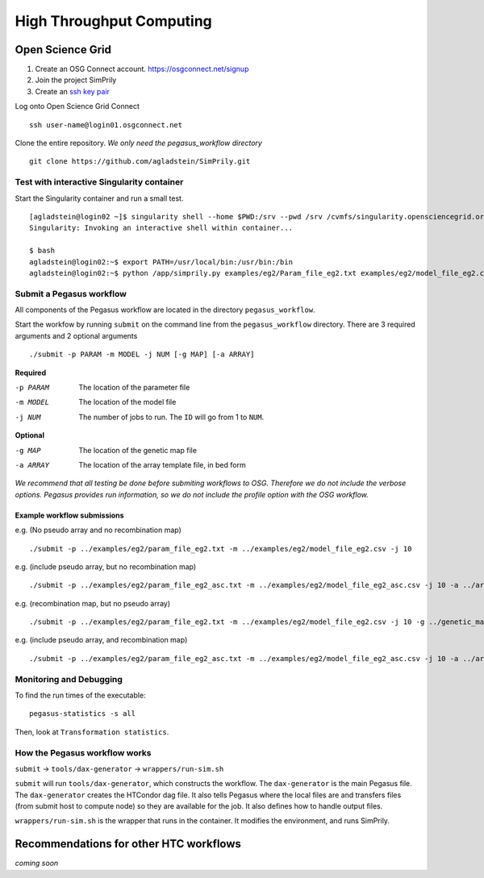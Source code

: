 #########################
High Throughput Computing
#########################

*****************
Open Science Grid
*****************

1. Create an OSG Connect account. https://osgconnect.net/signup
2. Join the project SimPrily
3. Create an `ssh key pair <https://support.opensciencegrid.org/support/solutions/articles/12000027675-generate-ssh-key-pair-and-add-the-public-key-to-your-account>`_

Log onto Open Science Grid Connect
::

    ssh user-name@login01.osgconnect.net

Clone the entire repository. *We only need the pegasus_workflow directory*
::

 git clone https://github.com/agladstein/SimPrily.git



Test with interactive Singularity container
===========================================
Start the Singularity container and run a small test.
::

    [agladstein@login02 ~]$ singularity shell --home $PWD:/srv --pwd /srv /cvmfs/singularity.opensciencegrid.org/agladstein/simprily\:latest
    Singularity: Invoking an interactive shell within container...

    $ bash
    agladstein@login02:~$ export PATH=/usr/local/bin:/usr/bin:/bin
    agladstein@login02:~$ python /app/simprily.py examples/eg2/Param_file_eg2.txt examples/eg2/model_file_eg2.csv 2 out_dir


Submit a Pegasus workflow
=========================

All components of the Pegasus workflow are located in the directory
``pegasus_workflow``.

Start the workfow by running ``submit`` on the command line from the ``pegasus_workflow`` directory.
There are 3 required arguments and 2 optional arguments
::

    ./submit -p PARAM -m MODEL -j NUM [-g MAP] [-a ARRAY]


**Required**

-p PARAM  The location of the parameter file
-m MODEL  The location of the model file
-j NUM    The number of jobs to run. The ``ID`` will go from 1 to ``NUM``.

**Optional**

-g MAP    The location of the genetic map file
-a ARRAY  The location of the array template file, in bed form

*We recommend that all testing be done before submiting workflows to OSG. Therefore we do not include the verbose options. Pegasus provides run information, so we do not include the profile option with the OSG workflow.*

Example workflow submissions
----------------------------
e.g. (No pseudo array and no recombination map)
::

    ./submit -p ../examples/eg2/param_file_eg2.txt -m ../examples/eg2/model_file_eg2.csv -j 10

e.g. (include pseudo array, but no recombination map)
::

    ./submit -p ../examples/eg2/param_file_eg2_asc.txt -m ../examples/eg2/model_file_eg2_asc.csv -j 10 -a ../array_template/ill_650_test.bed

e.g. (recombination map, but no pseudo array)
::

    ./submit -p ../examples/eg2/param_file_eg2.txt -m ../examples/eg2/model_file_eg2.csv -j 10 -g ../genetic_map_b37/genetic_map_GRCh37_chr1.txt.macshs

e.g. (include pseudo array, and recombination map)
::

    ./submit -p ../examples/eg2/param_file_eg2_asc.txt -m ../examples/eg2/model_file_eg2_asc.csv -j 10 -a ../array_template/ill_650_test.bed -g ../genetic_map_b37/genetic_map_GRCh37_chr1.txt.macshs


Monitoring and Debugging
========================

To find the run times of the executable:
::

    pegasus-statistics -s all

Then, look at ``Transformation statistics``.


How the Pegasus workflow works
==============================

``submit`` -> ``tools/dax-generator`` -> ``wrappers/run-sim.sh``

``submit`` will run ``tools/dax-generator``, which constructs the workflow. The ``dax-generator`` is the main Pegasus file.
The ``dax-generator`` creates the HTCondor dag file.
It also tells Pegasus where the local files are and transfers files (from submit host to compute node) so they are available for the job.
It also defines how to handle output files.

``wrappers/run-sim.sh`` is the wrapper that runs in the container. It modifies the environment, and runs SimPrily.


***************************************
Recommendations for other HTC workflows
***************************************

*coming soon*